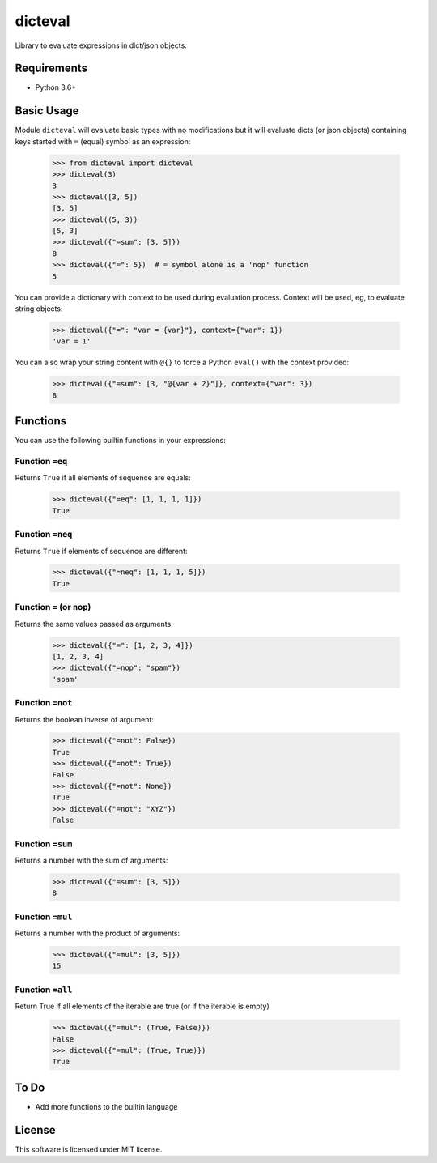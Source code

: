 dicteval
========

Library to evaluate expressions in dict/json objects.


Requirements
------------

* Python 3.6+


Basic Usage
-----------

Module ``dicteval`` will evaluate basic types with no modifications but it will
evaluate dicts (or json objects) containing keys started with ``=`` (equal)
symbol as an expression:

   >>> from dicteval import dicteval
   >>> dicteval(3)
   3
   >>> dicteval([3, 5])
   [3, 5]
   >>> dicteval((5, 3))
   [5, 3]
   >>> dicteval({"=sum": [3, 5]})
   8
   >>> dicteval({"=": 5})  # = symbol alone is a 'nop' function
   5

You can provide a dictionary with context to be used during evaluation process.
Context will be used, eg, to evaluate string objects:

  >>> dicteval({"=": "var = {var}"}, context={"var": 1})
  'var = 1'

You can also wrap your string content with ``@{}`` to force a Python ``eval()``
with the context provided:

   >>> dicteval({"=sum": [3, "@{var + 2}"]}, context={"var": 3})
   8


Functions
---------

You can use the following builtin functions in your expressions:


Function ``=eq``
''''''''''''''''

Returns ``True`` if all elements of sequence are equals:

   >>> dicteval({"=eq": [1, 1, 1, 1]})
   True


Function ``=neq``
''''''''''''''''

Returns ``True`` if elements of sequence are different:

   >>> dicteval({"=neq": [1, 1, 1, 5]})
   True


Function ``=`` (or ``nop``)
'''''''''''''''''''''''''''

Returns the same values passed as arguments:

   >>> dicteval({"=": [1, 2, 3, 4]})
   [1, 2, 3, 4]
   >>> dicteval({"=nop": "spam"})
   'spam'


Function ``=not``
''''''''''''''''

Returns the boolean inverse of argument:

   >>> dicteval({"=not": False})
   True
   >>> dicteval({"=not": True})
   False
   >>> dicteval({"=not": None})
   True
   >>> dicteval({"=not": "XYZ"})
   False


Function ``=sum``
'''''''''''''''''

Returns a number with the sum of arguments:

   >>> dicteval({"=sum": [3, 5]})
   8


Function ``=mul``
'''''''''''''''''

Returns a number with the product of arguments:

   >>> dicteval({"=mul": [3, 5]})
   15

Function ``=all``
'''''''''''''''''

Return True if all elements of the iterable are true (or if the iterable is empty)

   >>> dicteval({"=mul": (True, False)})
   False
   >>> dicteval({"=mul": (True, True)})
   True

To Do
-----

- Add more functions to the builtin language


License
-------

This software is licensed under MIT license.
